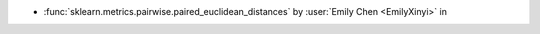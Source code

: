 - :func:`sklearn.metrics.pairwise.paired_euclidean_distances` by :user:`Emily Chen <EmilyXinyi>` in
